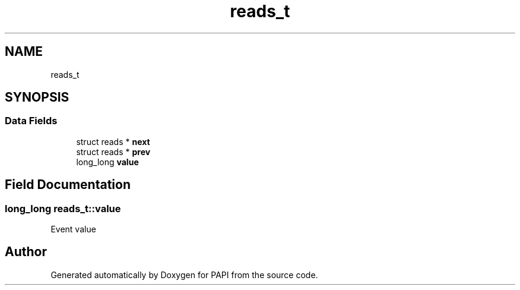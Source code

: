 .TH "reads_t" 3 "Wed Nov 2 2022" "Version 6.0.0.1" "PAPI" \" -*- nroff -*-
.ad l
.nh
.SH NAME
reads_t
.SH SYNOPSIS
.br
.PP
.SS "Data Fields"

.in +1c
.ti -1c
.RI "struct reads * \fBnext\fP"
.br
.ti -1c
.RI "struct reads * \fBprev\fP"
.br
.ti -1c
.RI "long_long \fBvalue\fP"
.br
.in -1c
.SH "Field Documentation"
.PP 
.SS "long_long reads_t::value"
Event value 

.SH "Author"
.PP 
Generated automatically by Doxygen for PAPI from the source code\&.
